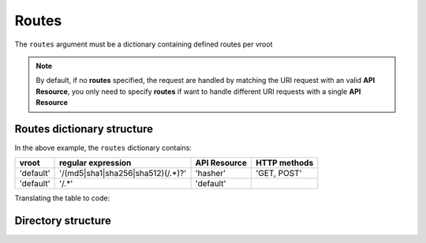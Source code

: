 Routes
======

The ``routes`` argument must be a dictionary containing defined routes per
vroot

.. code-block:: python
   :emphasize-lines: 9,10,11,12
   :linenos:

   import zunzuncito

   root = 'my_api'

   versions = ['v0', 'v1']

   hosts = {
       '*': 'default',
       'domain.tld': 'default',
       '*.domain.tld: 'default',
       'beta.domain.tld': 'beta'
   }

   routes = {'default':[
       ('/(md5|sha1|sha256|sha512)(/.*)?', 'hasher', 'GET, POST'),
       ('/.*', 'default')
   ]}

   app = zunzuncito.ZunZun(root, versions, hosts, routes, debug=True)


.. note::
   By default, if no **routes** specified, the request are handled by matching the URI
   request with an valid **API Resource**, you only need to specify **routes** if want to
   handle different URI requests with a single **API Resource**


Routes dictionary structure
---------------------------

In the above example, the  ``routes`` dictionary contains:

+-----------+-----------------------------------+--------------+--------------+
| vroot     | regular expression                | API Resource | HTTP methods |
+===========+===================================+==============+==============+
| 'default' | '/(md5|sha1|sha256|sha512)(/.*)?' | 'hasher'     | 'GET, POST'  |
+-----------+-----------------------------------+--------------+--------------+
| 'default' | '/.*'                             | 'default'    |              |
+-----------+-----------------------------------+--------------+--------------+

Translating the table to code:

.. code-block:: python
   :linenos:

   routes = {}
   routes[default] = [
       ('/(md5|sha1|sha256|sha512)(/.*)?', 'hasher', 'GET, POST'),
       ('/.*', 'default')
   ]

Directory structure
-------------------

.. code-block:: rest
   :emphasize-lines: 6,10,13,24,28
   :linenos:

   /home/
     `--zunzun/
        |--app.py
        `--my_api
           |--__init__.py
           |--default
           |  |--__init__.py
           |  |--v0
           |  |  |--__init__.py
           |  |  |--zun_default
           |  |  |  |--__init__.py
           |  |  |  `--zun_default.py
           |  |  `--zun_hasher
           |  |    |--__init__.py
           |  |    `--zun_hasher.py
           |  `--v1
           |    |--__init__.py
           |    |--zun_default
           |    | |--__init__.py
           |    | `--zun_default.py
           |    `--zun_hasher
           |      |--__init__.py
           |      `--zun_hasher.py
           `--beta
              |--__init__.py
              `--v0
                 |--__init__.py
                 |--zun_default
                 |  |--__init__.py
                 |  `--zun_default.py
                 `--zun_example
                   |--__init__.py
                   `--zun_example.py
